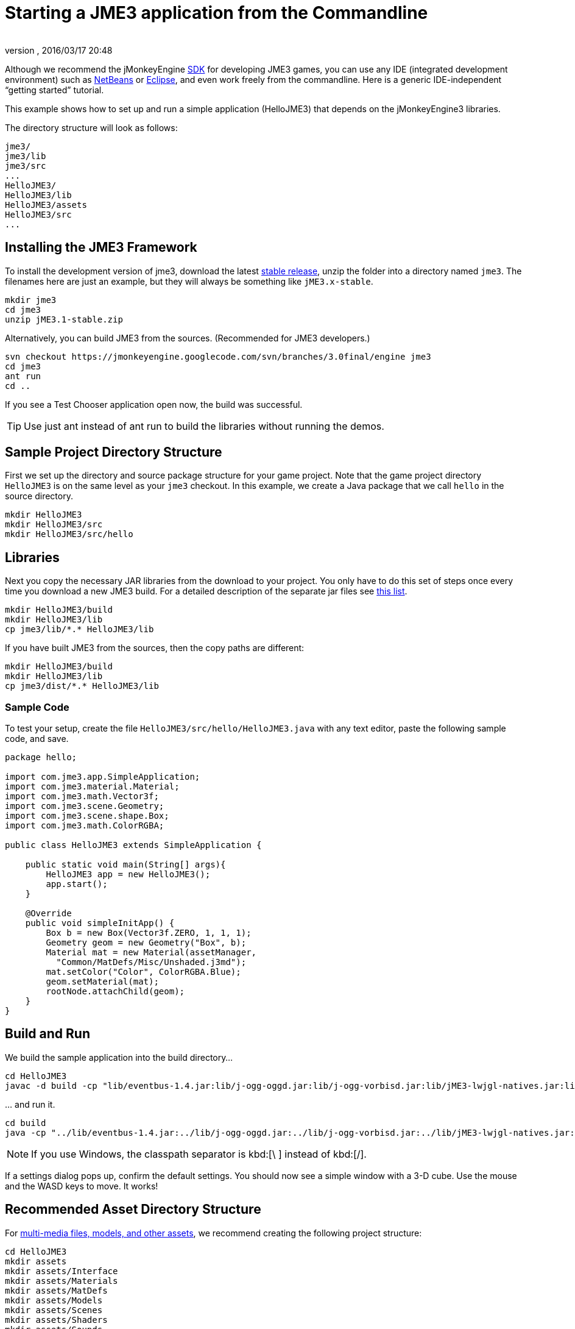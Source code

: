 = Starting a JME3 application from the Commandline
:author:
:revnumber:
:revdate: 2016/03/17 20:48
:keywords: documentation, install
:relfileprefix: ../
:imagesdir: ..
ifdef::env-github,env-browser[:outfilesuffix: .adoc]


Although we recommend the jMonkeyEngine <<sdk#,SDK>> for developing JME3 games, you can use any IDE (integrated development environment) such as <<jme3/setting_up_netbeans_and_jme3#,NetBeans>> or <<jme3/setting_up_jme3_in_eclipse#,Eclipse>>, and even work freely from the commandline. Here is a generic IDE-independent "`getting started`" tutorial.

This example shows how to set up and run a simple application (HelloJME3) that depends on the jMonkeyEngine3 libraries.

The directory structure will look as follows:

[source]
----

jme3/
jme3/lib
jme3/src
...
HelloJME3/
HelloJME3/lib
HelloJME3/assets
HelloJME3/src
...
----


== Installing the JME3 Framework

To install the development version of jme3, download the latest  link:https://github.com/jMonkeyEngine/jmonkeyengine/releases[stable release], unzip the folder into a directory named `jme3`. The filenames here are just an example, but they will always be something like `jME3.x-stable`.

[source]
----

mkdir jme3
cd jme3
unzip jME3.1-stable.zip

----

Alternatively, you can build JME3 from the sources. (Recommended for JME3 developers.)

[source]
----
svn checkout https://jmonkeyengine.googlecode.com/svn/branches/3.0final/engine jme3
cd jme3
ant run
cd ..
----

If you see a Test Chooser application open now, the build was successful.

TIP: Use just ant instead of ant run to build the libraries without running the demos.

== Sample Project Directory Structure

First we set up the directory and source package structure for your game project. Note that the game project directory `HelloJME3` is on the same level as your `jme3` checkout. In this example, we create a Java package that we call `hello` in the source directory.

[source]
----

mkdir HelloJME3
mkdir HelloJME3/src
mkdir HelloJME3/src/hello

----


== Libraries

Next you copy the necessary JAR libraries from the download to your project. You only have to do this set of steps once every time you download a new JME3 build. For a detailed description of the separate jar files see <<jme3/jme3_source_structure#structure_of_jmonkeyengine3_jars,this list>>.

[source]
----

mkdir HelloJME3/build
mkdir HelloJME3/lib
cp jme3/lib/*.* HelloJME3/lib

----

If you have built JME3 from the sources, then the copy paths are different:

[source]
----

mkdir HelloJME3/build
mkdir HelloJME3/lib
cp jme3/dist/*.* HelloJME3/lib

----


=== Sample Code

To test your setup, create the file `HelloJME3/src/hello/HelloJME3.java` with any text editor, paste the following sample code, and save.

[source,java]
----

package hello;

import com.jme3.app.SimpleApplication;
import com.jme3.material.Material;
import com.jme3.math.Vector3f;
import com.jme3.scene.Geometry;
import com.jme3.scene.shape.Box;
import com.jme3.math.ColorRGBA;

public class HelloJME3 extends SimpleApplication {

    public static void main(String[] args){
        HelloJME3 app = new HelloJME3();
        app.start();
    }

    @Override
    public void simpleInitApp() {
        Box b = new Box(Vector3f.ZERO, 1, 1, 1);
        Geometry geom = new Geometry("Box", b);
        Material mat = new Material(assetManager,
          "Common/MatDefs/Misc/Unshaded.j3md");
        mat.setColor("Color", ColorRGBA.Blue);
        geom.setMaterial(mat);
        rootNode.attachChild(geom);
    }
}
----


== Build and Run

We build the sample application into the build directory…

[source]
----

cd HelloJME3
javac -d build -cp "lib/eventbus-1.4.jar:lib/j-ogg-oggd.jar:lib/j-ogg-vorbisd.jar:lib/jME3-lwjgl-natives.jar:lib/jbullet.jar:lib/jinput.jar:lib/lwjgl.jar:lib/stack-alloc.jar:lib/vecmath.jar:lib/xmlpull-xpp3-1.1.4c.jar:lib/jME3-blender.jar:lib/jME3-core.jar:lib/jME3-desktop.jar:lib/jME3-jogg.jar:lib/jME3-plugins.jar:lib/jME3-terrain.jar:lib/jME3-testdata.jar:lib/jME3-niftygui.jar:lib/nifty-default-controls.jar:lib/nifty-examples.jar:lib/nifty-style-black.jar:lib/nifty.jar:." src/hello/HelloJME3.java

----

… and run it.

[source]
----

cd build
java -cp "../lib/eventbus-1.4.jar:../lib/j-ogg-oggd.jar:../lib/j-ogg-vorbisd.jar:../lib/jME3-lwjgl-natives.jar:../lib/jbullet.jar:../lib/jinput.jar:../lib/lwjgl.jar:../lib/stack-alloc.jar:../lib/vecmath.jar:../lib/xmlpull-xpp3-1.1.4c.jar:../lib/jME3-blender.jar:../lib/jME3-core.jar:../lib/jME3-desktop.jar:../lib/jME3-jogg.jar:../lib/jME3-plugins.jar:../lib/jME3-terrain.jar:../lib/jME3-testdata.jar:../lib/jME3-niftygui.jar:../lib/nifty-default-controls.jar:../lib/nifty-examples.jar:../lib/nifty-style-black.jar:../lib/nifty.jar:." hello/HelloJME3
----

NOTE: If you use Windows, the classpath separator is kbd:[\ ]  instead of kbd:[/].

If a settings dialog pops up, confirm the default settings. You should now see a simple window with a 3-D cube. Use the mouse and the WASD keys to move. It works!


== Recommended Asset Directory Structure

For <<jme3/intermediate/multi-media_asset_pipeline#,multi-media files, models, and other assets>>, we recommend creating the following project structure:

[source]
----

cd HelloJME3
mkdir assets
mkdir assets/Interface
mkdir assets/Materials
mkdir assets/MatDefs
mkdir assets/Models
mkdir assets/Scenes
mkdir assets/Shaders
mkdir assets/Sounds
mkdir assets/Textures

----

This directory structure will allow <<jme3/intermediate/simpleapplication#,SimpleApplication>>'s default <<jme3/advanced/asset_manager#,AssetManager>> to load media files from your `assets` directory, like in this example:

[source]
----

import com.jme3.scene.Spatial;
...
  Spatial elephant = assetManager.loadModel("Models/Elephant/Elephant.meshxml");
  rootNode.attachChild(elephant);
...

----

You will learn more about the asset manager and how to customize it later. For now feel free to structure your assets (images, textures, models) into further sub-directories, like in this example the `assets/models/Elephant` directory that contains the `elephant.mesh.xml` model and its materials.


== Next Steps

Now follow the <<jme3#,tutorials>> and write your first jMonkeyEngine game.
